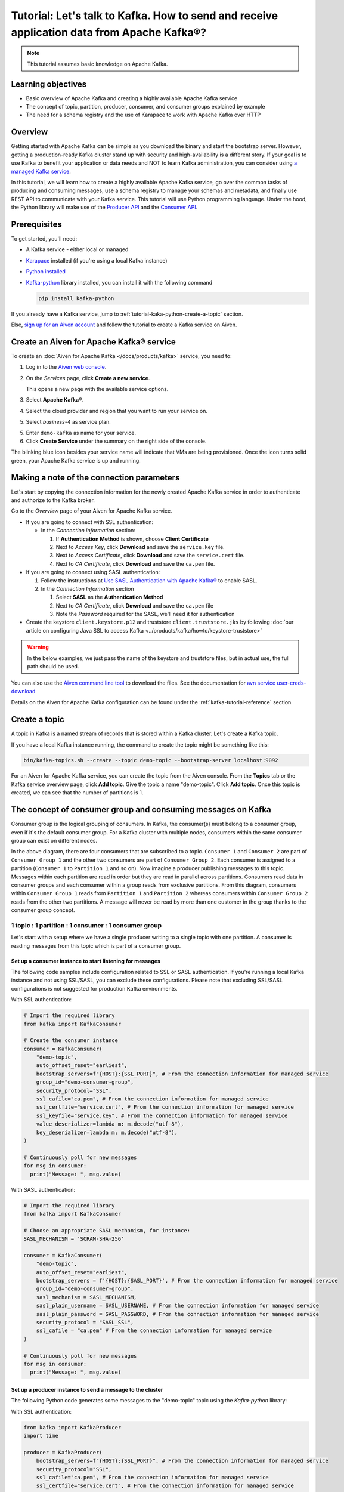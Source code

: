 Tutorial: Let's talk to Kafka. How to send and receive application data from Apache Kafka®?
==============================================================================================

.. Note::

    This tutorial assumes basic knowledge on Apache Kafka.

Learning objectives
--------------------

- Basic overview of Apache Kafka and creating a highly available Apache Kafka service
- The concept of topic, partition, producer, consumer, and consumer groups explained by example
- The need for a schema registry and the use of Karapace to work with Apache Kafka over HTTP

Overview
--------

Getting started with Apache Kafka can be simple as you download the binary and start the bootstrap server. However, getting a production-ready Kafka cluster stand up with security and high-availability is a different story. 
If your goal is to use Kafka to benefit your application or data needs and NOT to learn Kafka administration, you can consider using `a managed Kafka service <https://aiven.io/kafka>`_.

In this tutorial, we will learn how to create a highly available Apache Kafka service, go over the common tasks of producing and consuming messages, use a schema registry to manage your schemas and metadata, and finally use REST API to communicate with your Kafka service. 
This tutorial will use Python programming language.
Under the hood, the Python library will make use of the `Producer API <https://kafka.apache.org/documentation>`_ and the `Consumer API <https://kafka.apache.org/documentation>`_.

Prerequisites
-------------

To get started, you'll need:

- A Kafka service - either local or managed 
- `Karapace <https://www.karapace.io/install>`_ installed (if you're using a local Kafka instance)
- `Python installed <https://www.python.org/downloads/>`_
- `Kafka-python <https://github.com/dpkp/kafka-python>`_ library installed, you can install it with the following command

  .. code:: bash

    pip install kafka-python

If you already have a Kafka service, jump to :ref:`tutorial-kaka-python-create-a-topic` section. 

Else, `sign up for an Aiven account <https://console.aiven.io/signup>`_ and follow the tutorial to create a Kafka service on Aiven.

Create an Aiven for Apache Kafka® service
-----------------------------------------

To create an :doc:`Aiven for Apache Kafka </docs/products/kafka>` service, you need to:

1. Log in to the `Aiven web console <https://console.aiven.io/>`_.
2. On the *Services* page, click **Create a new service**.

   This opens a new page with the available service options.

   .. image:: /images/platform/concepts/console_create_service.png
      :alt: Aiven Console view for creating a new service

3. Select **Apache Kafka®**.

4. Select the cloud provider and region that you want to run your service on.

5. Select `business-4` as service plan.

5. Enter ``demo-kafka`` as name for your service.

6. Click **Create Service** under the summary on the right side of the console.

The blinking blue icon besides your service name will indicate that VMs are being provisioned. Once the icon turns solid green, your Apache Kafka service is up and running.

Making a note of the connection parameters
------------------------------------------

Let's start by copying the connection information for the newly created Apache Kafka service in order to authenticate and authorize to the Kafka broker. 

.. image:: /images/tutorials/kafka-basics/kafka_service_overview.png
    :alt: Host, port, username, password and other 

Go to the *Overview* page of your Aiven for Apache Kafka service.

* If you are going to connect with SSL authentication:

  * In the *Connection information* section:

    #. If **Authentication Method** is shown, choose **Client Certificate**
    #. Next to *Access Key*, click **Download** and save the ``service.key`` file.
    #. Next to *Access Certificate*, click **Download** and save the ``service.cert`` file.
    #. Next to *CA Certificate*, click **Download** and save the ``ca.pem`` file.

* If you are going to connect using SASL authentication:

  #. Follow the instructions at `Use SASL Authentication with Apache Kafka® <https://docs.aiven.io/docs/products/kafka/howto/kafka-sasl-auth.html>`_ to enable SASL.

  #. In the *Connection Information* section

     #. Select **SASL** as the **Authentication Method**
     #. Next to *CA Certificate*, click **Download** and save the ``ca.pem`` file
     #. Note the *Password* required for the SASL, we'll need it for authentication

* Create the keystore ``client.keystore.p12`` and truststore ``client.truststore.jks`` by following  :doc:`our article on configuring Java SSL to access Kafka <../products/kafka/howto/keystore-truststore>`

.. Warning::

  In the below examples, we just pass the name of the keystore and truststore files, but in actual use, the full path should be used.

You can also use the `Aiven command line tool <https://docs.aiven.io/docs/tools/cli.html>`_ to download the files. See the documentation for `avn service user-creds-download <https://docs.aiven.io/docs/tools/cli/service/user.html#avn-service-user-creds-download>`_

Details on the Aiven for Apache Kafka configuration can be found under the :ref:`kafka-tutorial-reference` section.

.. _tutorial-kaka-python-create-a-topic:

Create a topic
---------------

A topic in Kafka is a named stream of records that is stored within a Kafka cluster. Let's create a Kafka topic. 

If you have a local Kafka instance running, the command to create the topic might be something like this:

.. code:: bash

    bin/kafka-topics.sh --create --topic demo-topic --bootstrap-server localhost:9092

For an Aiven for Apache Kafka service, you can create the topic from the Aiven console. 
From the **Topics** tab or the Kafka service overview page, click **Add topic**. Give the topic a name "demo-topic". Click **Add topic**.
Once this topic is created, we can see that the number of partitions is 1. 

The concept of consumer group and consuming messages on Kafka
------------------------------------------------------------------

Consumer group is the logical grouping of consumers. In Kafka, the consumer(s) must belong to a consumer group, even if it's the default consumer group. 
For a Kafka cluster with multiple nodes, consumers within the same consumer group can exist on different nodes. 

.. mermaid::

    graph TD

        A(Topic) -- Partition 3 --> D[/Consumer 3/]
        A(Topic) -- Partition 4 --> E[/Consumer 4/]
        subgraph Consumer Group 2
        D
        E
        end

        A(Topic) -- Partition 1 --> B[/Consumer 1/]
        A(Topic) -- Partition 2 --> C[/Consumer 2/]
        subgraph Consumer Group 1
        B
        C
        end

In the above diagram, there are four consumers that are subscribed to a topic. ``Consumer 1`` and ``Consumer 2`` are part of ``Consumer Group 1`` and the other two consumers are part of ``Consumer Group 2``. Each consumer is assigned to a partition (``Consumer 1`` to ``Partition 1`` and so on). 
Now imagine a producer publishing messages to this topic. Messages within each partition are read in order but they are read in parallel across partitions. 
Consumers read data in consumer groups and each consumer within a group reads from exclusive partitions. From this diagram, consumers within ``Consumer Group 1`` reads from ``Partition 1`` and ``Partition 2`` whereas consumers within ``Consumer Group 2`` reads from the other two partitions.
A message will never be read by more than one customer in the group thanks to the consumer group concept.

1 topic : 1 partition : 1 consumer : 1 consumer group
~~~~~~~~~~~~~~~~~~~~~~~~~~~~~~~~~~~~~~~~~~~~~~~~~~~~~

Let's start with a setup where we have a single producer writing to a single topic with one partition. 
A consumer is reading messages from this topic which is part of a consumer group.

.. mermaid::
    
    graph LR;

        pr0(kafka producer pr0) -->p0(partition p0);
        subgraph topic
        p0
        end
        co0(kafka consumer co0)
        subgraph consumer group A
        co0
        end
        p0 -->co0

Set up a consumer instance to start listening for messages
"""""""""""""""""""""""""""""""""""""""""""""""""""""""""""

The following code samples include configuration related to SSL or SASL authentication. If you're running a local Kafka instance and not using SSL/SASL, you can exclude these configurations. 
Please note that excluding SSL/SASL configurations is not suggested for production Kafka environments. 

With SSL authentication:

.. code:: python

        # Import the required library
        from kafka import KafkaConsumer

        # Create the consumer instance  
        consumer = KafkaConsumer(
            "demo-topic",
            auto_offset_reset="earliest",
            bootstrap_servers=f"{HOST}:{SSL_PORT}", # From the connection information for managed service
            group_id="demo-consumer-group",
            security_protocol="SSL",
            ssl_cafile="ca.pem", # From the connection information for managed service
            ssl_certfile="service.cert", # From the connection information for managed service
            ssl_keyfile="service.key", # From the connection information for managed service
            value_deserializer=lambda m: m.decode("utf-8"),
            key_deserializer=lambda m: m.decode("utf-8"),
        )

        # Continuously poll for new messages
        for msg in consumer:
          print("Message: ", msg.value)

With SASL authentication:

.. code:: python

        # Import the required library
        from kafka import KafkaConsumer

        # Choose an appropriate SASL mechanism, for instance:
        SASL_MECHANISM = 'SCRAM-SHA-256'

        consumer = KafkaConsumer(
            "demo-topic",
            auto_offset_reset="earliest",
            bootstrap_servers = f'{HOST}:{SASL_PORT}', # From the connection information for managed service
            group_id="demo-consumer-group",
            sasl_mechanism = SASL_MECHANISM,
            sasl_plain_username = SASL_USERNAME, # From the connection information for managed service
            sasl_plain_password = SASL_PASSWORD, # From the connection information for managed service
            security_protocol = "SASL_SSL",
            ssl_cafile = "ca.pem" # From the connection information for managed service
        )

        # Continuously poll for new messages
        for msg in consumer:
          print("Message: ", msg.value)

Set up a producer instance to send a message to the cluster
"""""""""""""""""""""""""""""""""""""""""""""""""""""""""""

The following Python code generates some messages to the "demo-topic" topic using the `Kafka-python` library:

With SSL authentication:

.. code:: python

        from kafka import KafkaProducer
        import time

        producer = KafkaProducer(
            bootstrap_servers=f"{HOST}:{SSL_PORT}", # From the connection information for managed service
            security_protocol="SSL",
            ssl_cafile="ca.pem", # From the connection information for managed service
            ssl_certfile="service.cert", # From the connection information for managed service
            ssl_keyfile="service.key", # From the connection information for managed service
            value_serializer=lambda v: v.encode("utf-8"),
            key_serializer=lambda k: k.encode("utf-8"),
        )

        # Generate 10 messages in total with 1 second interval
        for i in range(10):
          message = f"Hello from Python using SSL {i + 1}!"
          producer.send("demo-topic", message.encode('utf-8'))
          print(f"Message sent: {message}")
          time.sleep(1)

        producer.close()

With SASL authentication:

.. code:: python

        from kafka import KafkaProducer
        import time

         # Choose an appropriate SASL mechanism, for instance:
         SASL_MECHANISM = 'SCRAM-SHA-256'

         producer = KafkaProducer(
            bootstrap_servers=f"{HOST}:{SASL_PORT}", # From the connection information for managed service
            sasl_mechanism = SASL_MECHANISM,
            sasl_plain_username = SASL_USERNAME, # From the connection information for managed service
            sasl_plain_password = SASL_PASSWORD, # From the connection information for managed service
            security_protocol="SASL_SSL", 
            ssl_cafile="ca.pem", # From the connection information for managed service
            value_serializer=lambda v: v.encode("utf-8"),
            key_serializer=lambda k: k.encode("utf-8"),
         )

        # Generate 10 messages in total with 1 second interval
        for i in range(10):
          message = f"Hello from Python using SASL {i + 1}!"
          producer.send("demo-topic", message.encode('utf-8'))
          print(f"Message sent: {message}")
          time.sleep(1)

        producer.close()

Observation
"""""""""""

You might have noticed ``key_deserializer``, ``key_serializer``, ``value_deserializer``, and ``value_serializer`` in these programs. Since Kafka brokers don't know about the records and only deal in bytes, the programs need to serialize 
and deserialize data before making sense of them. 

Once messages are produced, they are written to the single partition ``p0`` of ``demo-topic``. All the messages will be consumed by the single consumer ``co0`` which is part of the single consumer group `consumer group A`. 

Once you run one of the above consumer program ``python consumer.py``, you'll see the program running in the terminal but not doing anything!
That's because the consumer instance is listening for messages and currently, there's no message to print out. 
To see some action on this terminal, run the producer code in another terminal. You will see the same record appear on the producer program terminal.

What would happen if there were two partitions in this case, ``p0`` and ``p1``? In this case, messages would be published to partition randomly. The consumer ``co0`` would take a round robin approach when consuming messages from this topic.

1 topic : 1 partition : 2 consumers : 1 consumer group
~~~~~~~~~~~~~~~~~~~~~~~~~~~~~~~~~~~~~~~~~~~~~~~~~~~~~~~

Let's take a look at this setup where there are two consumers. ``co0`` and ``co1`` are registered to the same `consumer group A`. 

In this setup, one consumer will be sitting idle. This highlights an important concept in Kafka - records are processed in parallel and same partition cannot be assigned to multiple consumers in the same consumer group.

.. mermaid::
    
    graph LR;

        pr0(kafka producer pr0) -->p0(partition p0);
        subgraph topic
        p0
        end
        co0(kafka consumer co0)
        co1(kafka consumer co1)
        subgraph consumer group A
        co0
        co1
        end
        p0 -->co0 

If the first consumer ``co0`` crashes for some reason, the other consumer ``co1`` in the consumer group will begin consuming messages from the last committed offset of the partition. 

.. mermaid::
    
    graph LR;

        pr0(kafka producer pr0) -->p0(partition p0);
        subgraph topic
        p0
        end
        co0(CRASHED)
        co1(kafka consumer co1)
        subgraph consumer group A
        co0
        co1
        end
        p0 -->co1

Karapace schema registry
-------------------------

Karapace is an open-source project for schema registry functionality with support for JSON Schema, Avro and Protobuf data formats. 
Using a schema registry allows all components of an application to share a common data structure definition. Besides this, Karapace exposes
RESTful API endpoints for Apache Kafka so that you can work with metadata, manage topics, messages, and producer/consumer information over the API.

Enable Karapace schema registry and REST APIs
~~~~~~~~~~~~~~~~~~~~~~~~~~~~~~~~~~~~~~~~~~~~~~

For a local Kafka instance, follow `Karapace installation <https://www.karapace.io/install>`_ instructions and use the `getting started <https://www.karapace.io/quickstart>`_ guide. 

For Aiven for Apache Kafka, enable **Karapace schema registry** and **REST APIs** for your ``demo-kafka`` service following these steps from the Aiven Console: 

1. In the `Aiven Console <https://console.aiven.io/>`_, click on the service to view its overview screen. 
2. Look for **Schema Registry (Karapace)** or **Apache Kafka REST API (Karapace)**, and enable the setting for either one or both of the features based on your requirements. 

Setting up access control lists (ACLs) for Karapace schema registry and REST proxy
~~~~~~~~~~~~~~~~~~~~~~~~~~~~~~~~~~~~~~~~~~~~~~~~~~~~~~~~~~~~~~~~~~~~~~~~~~~~~~~~~~~~

For `local installation <https://www.karapace.io/install>`_, configuring ACL for schema registry and REST proxy is not a must.
For this case, Karapace schema registry will be available on ``http://localhost:8081`` and Karapace REST will be available on ``http://localhost:8082``.

For a managed Kafka service, you'll need to :doc:`configure ACL </docs/products/kafka/karapace/concepts/acl-definition>` for Karapace.

For Aiven for Apache Kafka, once you enable Karapace schema registry and REST APIs, the ``avnadmin`` user automatically gets full access on both ACL for topic and ACL for schema registry.
Let's add a new Kafka user and limit their access to the schema registry and REST APIs. From the **Users** tab, enter your preferred username (I'll use ``Dewan``) under *Create a service user* and click **Add service user**. 

From the Aiven for Apache Kafka service page, navigate to the Access Control List (ACL) tab.
With the schema registry and REST APIs enabled, you'll see two tabs: **ACL For Topic** and **ACL For Schema Registry**.

Click **Add entry** from either of these tabs. For **ACL For Topic**, add *Username* (``dewan`` in my case), add *Topic* (``demo-topic`` for this example), and select permission level from the drop-down (I'll select **Consume** for read-only access). 
Switch to **ACL For Schema Registry** where you use the same *Username* (``dewan`` in my case), add **Subject:demo-topic** as the *Resource*, and **Read** as the *permission*. 

How to use Karapace Schema Registry
~~~~~~~~~~~~~~~~~~~~~~~~~~~~~~~~~~~~

Export the schema registry URI as environment variables for the admin user and the user you just created.

From the *Overview* tab, under *Connection information* --> *Schema Registry*, use the *Copy to clipboard* option to copy the service URI for the ``avnadmin`` user.

.. code:: bash

    export KARAPACE_REGISTRY_ADMIN_URI=<PASTE THE SERVICE URI HERE>  

Next, from the **Users** tab, find the newly created service user and use the *Copy to clipboard* option to copy the service URI for this user.

.. code:: bash

    export KARAPACE_REGISTRY_USER_URI=<PASTE THE SERVICE URI HERE>

Let's register the first version of a schema under the subject **demo** using Avro schema. 
The first attempt is to use the credentials of the newly created user. 

.. code:: bash

    curl -X POST -H "Content-Type: application/vnd.schemaregistry.v1+json" \
  --data '{"schema": "{\"type\": \"record\", \"name\": \"Obj\", \"fields\":[{\"name\": \"age\", \"type\": \"int\"}]}"}' \
  $KARAPACE_REGISTRY_USER_URI/subjects/demo-key/versions

What do you think will happen?

Once you execute the above command, you'll receive the following response:

.. code:: javascript

    {"message": "Forbidden"}

This is because the user ``Dewan`` has ``schema_registry_read`` access but the above curl command was making a write (POST) request.

Let's retry the command using the admin (``avnadmin``) user.

.. code:: bash

    curl -X POST -H "Content-Type: application/vnd.schemaregistry.v1+json" \
  --data '{"schema": "{\"type\": \"record\", \"name\": \"Obj\", \"fields\":[{\"name\": \"age\", \"type\": \"int\"}]}"}' \
  $KARAPACE_REGISTRY_ADMIN_URI/subjects/demo-key/versions

This time, the response will be:

.. code:: javascript

    {"id": 1}

If you try to list all subjects using the user account, you won't see any as the user has only read-access to the subject **demo-topic**.

.. code:: bash

    curl -X GET $KARAPACE_REGISTRY_USER_URI/subjects

Response:

.. code:: javascript

    []

Let's create the **demo-topic** subject using the admin (``avnadmin``) user:

.. code:: bash

    curl -X POST -H "Content-Type: application/vnd.schemaregistry.v1+json" \
  --data '{"schema": "{\"type\": \"record\", \"name\": \"Obj\", \"fields\":[{\"name\": \"age\", \"type\": \"int\"}]}"}' \
  $KARAPACE_REGISTRY_ADMIN_URI/subjects/demo-topic/versions

.. code:: bash

    curl -X GET $KARAPACE_REGISTRY_USER_URI/subjects

Response:

.. code:: javascript

    ["demo-topic"]

As you see, the user now sees the subject which they have access to.  

How to use Karapace REST APIs
~~~~~~~~~~~~~~~~~~~~~~~~~~~~~~

The user account has access to only **demo-topic**. Use the following command to get info for that particular topic:

.. code:: bash

    curl "$KARAPACE_REST_URI/topics/demo-topic"

.. code:: javascript

    {"configs": {"cleanup.policy": "delete", "compression.type": "producer", "delete.retention.ms": "86400000", "file.delete.delay.ms": "60000", "flush.messages": "9223372036854775807", "flush.ms": "9223372036854775807", "follower.replication.throttled.replicas": "", "index.interval.bytes": "4096", "leader.replication.throttled.replicas": "", "max.compaction.lag.ms": "9223372036854775807", "max.message.bytes": "1048588", "message.downconversion.enable": "true", "message.format.version": "3.0-IV1", "message.timestamp.difference.max.ms": "9223372036854775807", "message.timestamp.type": "CreateTime", "min.cleanable.dirty.ratio": "0.5", "min.compaction.lag.ms": "0", "min.insync.replicas": "1", "preallocate": "false", "retention.bytes": "1000000000", "retention.ms": "604800000", "segment.bytes": "209715200", "segment.index.bytes": "10485760", "segment.jitter.ms": "0", "segment.ms": "604800000", "unclean.leader.election.enable": "false"}, "name": "demo-topic", "partitions": [{"leader": 3, "partition": 0, "replicas": [{"broker": 3, "in_sync": true, "leader": true}, {"broker": 2, "in_sync": true, "leader": false}]}, {"leader": 2, "partition": 1, "replicas": [{"broker": 2, "in_sync": true, "leader": true}, {"broker": 3, "in_sync": true, "leader": false}]}, {"leader": 1, "partition": 2, "replicas": [{"broker": 1, "in_sync": true, "leader": true}, {"broker": 2, "in_sync": true, "leader": false}]}]}

If the new user tries any other write operations from `the guide <https://www.karapace.io/quickstart#rest-api>`_ or tries to read a topic you don't have access to, they won't be able to. You can perform all operations using the ``avnadmin`` user.

.. _kafka-tutorial-reference:

Reference
----------

Variables
~~~~~~~~~~

==================================  ===============================================================================================================================================================================
Variable                            Description
==================================  ===============================================================================================================================================================================
``HOST``                            Host name for the connection
``USER_NAME`` or ``SASL_USERNAME``  Name of the user for the connection
``SSL_PORT``                        Port number to use for SSL
``SASL_PORT``                       Port number to use for SASL
``SASL_PASSWORD``                   Password required to connect using SASL
``TRUSTSTORE_LOCATION``             Location of your truststore (named by default as client.truststore.jks)
``TRUSTSTORE_PASSWORD``             Password you used when creating a truststore
``KEYSTORE_LOCATION``               Location of you keystore (named by default as client.keystore.p12)
``KEYSTORE_PASSWORD``               Password you used when creating a keystore
``KEY_PASSWORD``                    Password for the key in the keystore, if you chose a different password than the one for keystore
``SERIALIZER``                      How to serialize data, you can find available options  `in the Apache Kafka documentation <https://kafka.apache.org/0102/javadoc/org/apache/kafka/common/serialization/>`_.
``DESERIALIZER``                    How to de-serialize data, you can find available options  `in the Apache Kafka documentation <https://kafka.apache.org/0102/javadoc/org/apache/kafka/common/serialization/>`_.
==================================  ===============================================================================================================================================================================

For consumers you will also need:

=================     =============================================================
Variable              Description
=================     =============================================================
``TOPIC_NAME``        The name of the topic to read from
-----------------     -------------------------------------------------------------
``START_FROM``        The value to use for the ``auto_offset_reset`` parameter,
                      which says which message to start consuming from.

                      Allowed values are:

                      * ``latest`` - consume from the end of the topic partition.
                        This is the default.
                      * ``earliest`` - consume from the beginning of the topic
                        partition
=================     =============================================================

For more information on ``auto_offset_reset``, see the Kafka documentation on
`auto.offset.reset <https://kafka.apache.org/documentation/#consumerconfigs_auto.offset.reset>`_
and
`Consumer Position <https://kafka.apache.org/documentation/#design_consumerposition>`_.


Next steps
-----------

Check out :doc:`more Aiven tutorials <../tutorials>` to learn about open-source data infrastructure. 
